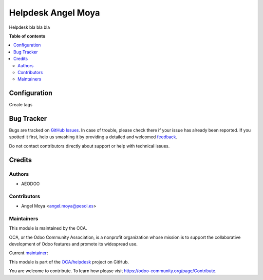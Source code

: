 ===================
Helpdesk Angel Moya
===================

.. !!!!!!!!!!!!!!!!!!!!!!!!!!!!!!!!!!!!!!!!!!!!!!!!!!!!
   !! This file is generated by oca-gen-addon-readme !!
   !! changes will be overwritten.                   !!
   !!!!!!!!!!!!!!!!!!!!!!!!!!!!!!!!!!!!!!!!!!!!!!!!!!!!

.. |badge1| image:: https://img.shields.io/badge/maturity-Beta-yellow.png
    :target: https://odoo-community.org/page/development-status
    :alt: Beta
.. |badge2| image:: https://img.shields.io/badge/licence-AGPL--3-blue.png
    :target: http://www.gnu.org/licenses/agpl-3.0-standalone.html
    :alt: License: AGPL-3
.. |badge3| image:: https://img.shields.io/badge/github-OCA%2Fhelpdesk-lightgray.png?logo=github
    :target: https://github.com/OCA/helpdesk/tree/13.0/helpdesk_angelmoya
    :alt: OCA/helpdesk
.. |badge4| image:: https://img.shields.io/badge/weblate-Translate%20me-F47D42.png
    :target: https://translation.odoo-community.org/projects/helpdesk-13-0/helpdesk-13-0-helpdesk_angelmoya
    :alt: Translate me on Weblate
.. |badge5| image:: https://img.shields.io/badge/runbot-Try%20me-875A7B.png
    :target: https://runbot.odoo-community.org/runbot/282/13.0
    :alt: Try me on Runbot

|badge1| |badge2| |badge3| |badge4| |badge5| 

Helpdesk bla bla bla

**Table of contents**

.. contents::
   :local:

Configuration
=============

Create tags 

Bug Tracker
===========

Bugs are tracked on `GitHub Issues <https://github.com/OCA/helpdesk/issues>`_.
In case of trouble, please check there if your issue has already been reported.
If you spotted it first, help us smashing it by providing a detailed and welcomed
`feedback <https://github.com/OCA/helpdesk/issues/new?body=module:%20helpdesk_angelmoya%0Aversion:%2013.0%0A%0A**Steps%20to%20reproduce**%0A-%20...%0A%0A**Current%20behavior**%0A%0A**Expected%20behavior**>`_.

Do not contact contributors directly about support or help with technical issues.

Credits
=======

Authors
~~~~~~~

* AEODOO

Contributors
~~~~~~~~~~~~

* Angel Moya <angel.moya@pesol.es>

Maintainers
~~~~~~~~~~~

This module is maintained by the OCA.

.. image:: https://odoo-community.org/logo.png
   :alt: Odoo Community Association
   :target: https://odoo-community.org

OCA, or the Odoo Community Association, is a nonprofit organization whose
mission is to support the collaborative development of Odoo features and
promote its widespread use.

.. |maintainer-angelmoya| image:: https://github.com/angelmoya.png?size=40px
    :target: https://github.com/angelmoya
    :alt: angelmoya

Current `maintainer <https://odoo-community.org/page/maintainer-role>`__:

|maintainer-angelmoya| 

This module is part of the `OCA/helpdesk <https://github.com/OCA/helpdesk/tree/13.0/helpdesk_angelmoya>`_ project on GitHub.

You are welcome to contribute. To learn how please visit https://odoo-community.org/page/Contribute.
